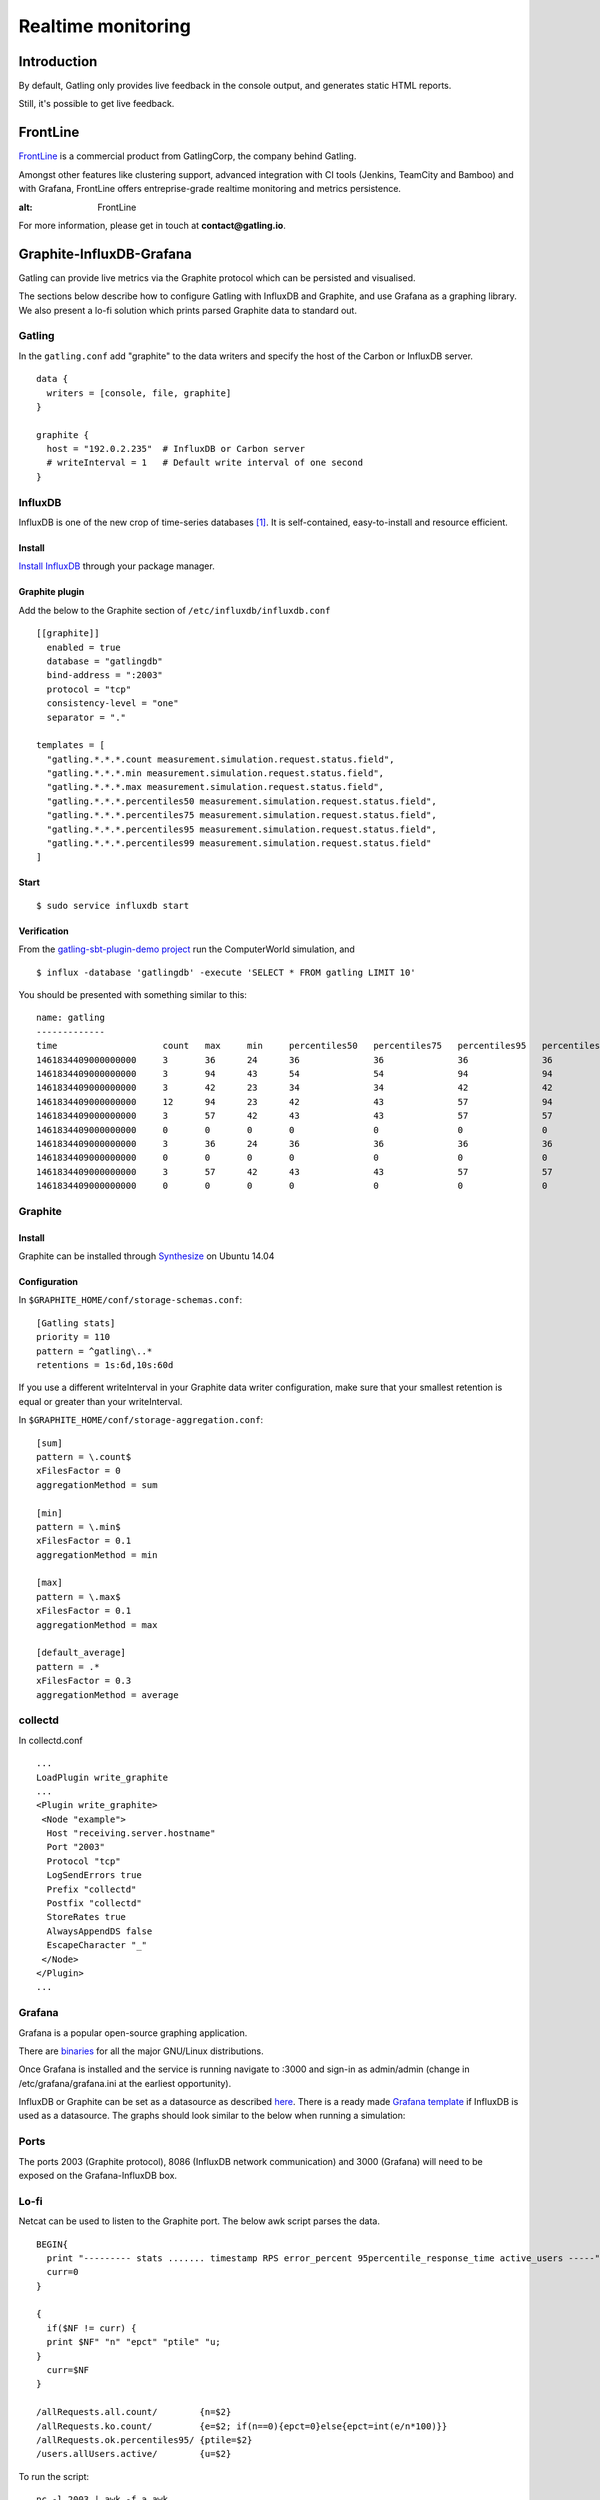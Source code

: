 .. _realtime_monitoring:

###################
Realtime monitoring
###################

Introduction
============

By default, Gatling only provides live feedback in the console output, and generates static HTML reports.

Still, it's possible to get live feedback.

FrontLine
=========

`FrontLine <http://gatling.io/#/services/frontline>`_ is a commercial product from GatlingCorp, the company behind Gatling.

Amongst other features like clustering support, advanced integration with CI tools (Jenkins, TeamCity and Bamboo) and with Grafana,
FrontLine offers entreprise-grade realtime monitoring and metrics persistence.

.. image:: img/frontline.png
:alt: FrontLine

For more information, please get in touch at **contact@gatling.io**.

Graphite-InfluxDB-Grafana
=========================

Gatling can provide live metrics via the Graphite protocol which can be
persisted and visualised.

The sections below describe how to configure Gatling with InfluxDB and
Graphite, and use Grafana as a graphing library. We also present a lo-fi solution
which prints parsed Graphite data to standard out. 

Gatling 
-------

In the ``gatling.conf`` add "graphite" to the data writers and specify the host
of the Carbon or InfluxDB server.

:: 
  
  data {
    writers = [console, file, graphite]
  }

  graphite {
    host = "192.0.2.235"  # InfluxDB or Carbon server
    # writeInterval = 1   # Default write interval of one second
  }

InfluxDB
--------

InfluxDB is one of the new crop of time-series databases [#f1]_. It is
self-contained, easy-to-install and resource efficient.

Install
~~~~~~~

`Install InfluxDB <https://influxdata.com/downloads/#influxdb>`_ through your package manager.


Graphite plugin
~~~~~~~~~~~~~~~

Add the below to the Graphite section of ``/etc/influxdb/influxdb.conf``

::

  [[graphite]]
    enabled = true
    database = "gatlingdb"
    bind-address = ":2003"
    protocol = "tcp"
    consistency-level = "one"
    separator = "."
  
  templates = [
    "gatling.*.*.*.count measurement.simulation.request.status.field",
    "gatling.*.*.*.min measurement.simulation.request.status.field",
    "gatling.*.*.*.max measurement.simulation.request.status.field",
    "gatling.*.*.*.percentiles50 measurement.simulation.request.status.field",
    "gatling.*.*.*.percentiles75 measurement.simulation.request.status.field",
    "gatling.*.*.*.percentiles95 measurement.simulation.request.status.field",
    "gatling.*.*.*.percentiles99 measurement.simulation.request.status.field"
  ]
  

Start
~~~~~

::

$ sudo service influxdb start

Verification
~~~~~~~~~~~~

From the `gatling-sbt-plugin-demo project <https://github.com/gatling/gatling-sbt-plugin-demo>`_ run the ComputerWorld simulation, and

:: 

$ influx -database 'gatlingdb' -execute 'SELECT * FROM gatling LIMIT 10'

You should be presented with something similar to this:

:: 

  name: gatling
  -------------
  time                    count   max     min     percentiles50   percentiles75   percentiles95   percentiles99   request                         simulation      status
  1461834409000000000     3       36      24      36              36              36              36              addNewComputer                  computerworld   all
  1461834409000000000     3       94      43      54              54              94              94              getComputers                    computerworld   ok
  1461834409000000000     3       42      23      34              34              42              42              postComputers                   computerworld   ok
  1461834409000000000     12      94      23      42              43              57              94              allRequests                     computerworld   ok
  1461834409000000000     3       57      42      43              43              57              57              postComputers_Redirect_1        computerworld   ok
  1461834409000000000     0       0       0       0               0               0               0               addNewComputer                  computerworld   ko
  1461834409000000000     3       36      24      36              36              36              36              addNewComputer                  computerworld   ok
  1461834409000000000     0       0       0       0               0               0               0               postComputers_Redirect_1        computerworld   ko
  1461834409000000000     3       57      42      43              43              57              57              postComputers_Redirect_1        computerworld   all
  1461834409000000000     0       0       0       0               0               0               0               getComputers                    computerworld   ko

Graphite
--------

Install
~~~~~~~

Graphite can be installed through `Synthesize <https://github.com/obfuscurity/synthesize>`_ on Ubuntu 14.04

Configuration
~~~~~~~~~~~~~

In ``$GRAPHITE_HOME/conf/storage-schemas.conf``:

::

  [Gatling stats]
  priority = 110
  pattern = ^gatling\..*
  retentions = 1s:6d,10s:60d

If you use a different writeInterval in your Graphite data writer configuration,
make sure that your smallest retention is equal or greater than your
writeInterval.

In ``$GRAPHITE_HOME/conf/storage-aggregation.conf``:

::

  [sum]
  pattern = \.count$
  xFilesFactor = 0
  aggregationMethod = sum

  [min]
  pattern = \.min$
  xFilesFactor = 0.1
  aggregationMethod = min

  [max]
  pattern = \.max$
  xFilesFactor = 0.1
  aggregationMethod = max

  [default_average]
  pattern = .*
  xFilesFactor = 0.3
  aggregationMethod = average


collectd
--------

In collectd.conf

::

  ...
  LoadPlugin write_graphite
  ...
  <Plugin write_graphite>
   <Node "example">
    Host "receiving.server.hostname"
    Port "2003"
    Protocol "tcp"
    LogSendErrors true
    Prefix "collectd"
    Postfix "collectd"
    StoreRates true
    AlwaysAppendDS false
    EscapeCharacter "_"
   </Node>
  </Plugin>
  ...

Grafana
-------

Grafana is a popular open-source graphing application. 

There are `binaries <http://docs.grafana.org/installation/>`_ for all the major
GNU/Linux distributions.

Once Grafana is installed and the service is running navigate to :3000 and
sign-in as admin/admin (change in /etc/grafana/grafana.ini at the earliest
opportunity).

InfluxDB or Graphite can be set as a datasource as described `here
<http://docs.grafana.org/datasources/overview/>`_. There is a ready made `Grafana template
<https://github.com/gatling/gatling/tree/master/src/sphinx/realtime_monitoring/code/gatling.json>`_ 
if InfluxDB is used as a datasource. The graphs should look similar to the below when running a simulation:

.. image:: img/gatling-grafana.png
  :alt: gatling-grafana


Ports
-----

The ports 2003 (Graphite protocol), 8086 (InfluxDB network communication) and
3000 (Grafana) will need to be exposed on the Grafana-InfluxDB box. 

Lo-fi
-----

Netcat can be used to listen to the Graphite port. The below awk
script parses the data.

::

  BEGIN{
    print "--------- stats ....... timestamp RPS error_percent 95percentile_response_time active_users -----";
    curr=0
  }

  {
    if($NF != curr) {
    print $NF" "n" "epct" "ptile" "u;
  }
    curr=$NF
  }

  /allRequests.all.count/        {n=$2}
  /allRequests.ko.count/         {e=$2; if(n==0){epct=0}else{epct=int(e/n*100)}}
  /allRequests.ok.percentiles95/ {ptile=$2}
  /users.allUsers.active/        {u=$2}

To run the script: 

:: 

	nc -l 2003 | awk -f a.awk

.. rubric:: Footnotes

.. [#f1] A time series is a sequence of data points that are measured over time and a time-series database optimises that data.
